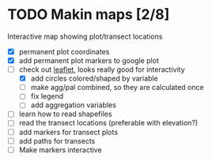 * TODO Makin maps [2/8]
  Interactive map showing plot/transect locations
  - [X] permanent plot coordinates
  - [X] add permanent plot markers to google plot
  - [-] check out [[http://leafletjs.com/examples/quick-start.html][leaflet]], looks really good for interactivity
    - [X] add circles colored/shaped by variable
    - [ ] make agg/pal combined, so they are calculated once
    - [ ] fix legend
    - [ ] add aggregation variables
  - [ ] learn how to read shapefiles
  - [ ] read the transect locations (preferable with elevation?)
  - [ ] add markers for transect plots
  - [ ] add paths for transects
  - [ ] Make markers interactive
    

